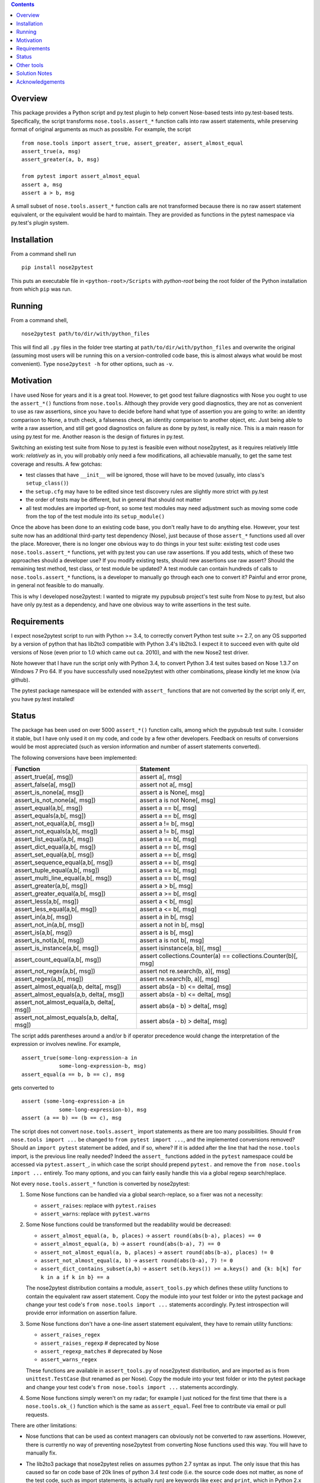 
.. contents::


Overview
------------

This package provides a Python script and py.test plugin to help convert Nose-based tests into py.test-based 
tests. Specifically, the script transforms ``nose.tools.assert_*`` function calls into raw assert statements, 
while preserving format of original arguments as much as possible. For example, the script ::

  from nose.tools import assert_true, assert_greater, assert_almost_equal
  assert_true(a, msg)
  assert_greater(a, b, msg)
  
  from pytest import assert_almost_equal
  assert a, msg
  assert a > b, msg

A small subset of ``nose.tools.assert_*`` function calls are not 
transformed because there is no raw assert statement equivalent, or the equivalent would be hard to 
maintain. They are provided as functions in the pytest namespace via py.test's plugin system.


Installation
-------------

From a command shell run ::

  pip install nose2pytest

This puts an executable file in ``<python-root>/Scripts`` with *python-root* being the root folder of the 
Python installation from which ``pip`` was run.


Running
------------

From a command shell, ::

  nose2pytest path/to/dir/with/python_files
  
This will find all ``.py`` files in the folder tree starting at ``path/to/dir/with/python_files`` and 
overwrite the original (assuming most users will be running this on a version-controlled code base, this is
almost always what would be most convenient). Type ``nose2pytest -h`` for other options, such as ``-v``. 


Motivation
------------

I have used Nose for years and it is a great tool. However, to get good test failure diagnostics with Nose you 
ought to use the ``assert_*()`` functions from ``nose.tools``. Although they provide very good diagnostics, they 
are not as convenient to use as raw assertions, since you have to decide before hand what type of assertion you 
are going to write: an identity comparison to None, a truth check, a falseness check, an identity comparison to another 
object, etc. Just being able to write a raw assertion, and still get good diagnostics on failure as done by 
py.test, is really nice. This is a main reason for using py.test for me. Another reason is the design of fixtures
in py.test.

Switching an existing test suite from Nose to py.test is feasible even without nose2pytest, as it requires 
relatively little work: *relatively* as in, you will probably only need a few modifications, all achievable 
manually, to get the same test coverage and results. A few gotchas: 
  
- test classes that have ``__init__`` will be ignored, those will have to be moved (usually, into class's 
  ``setup_class()``)
- the ``setup.cfg`` may have to be edited since test discovery rules are slightly more strict with py.test
- the order of tests may be different, but in general that should not matter
- all test modules are imported up-front, so some test modules may need adjustment such as moving some 
  code from the top of the test module into its ``setup_module()`` 
    
Once the above has been done to an existing code base, you don't really have to do anything else. However, your test 
suite now has an additional third-party test dependency (Nose), just because of those ``assert_*`` functions used all 
over the place. Moreover, there is no longer one obvious way to do things in your test suite: existing test code 
uses ``nose.tools.assert_*`` functions, yet with py.test you can use raw assertions. If you add tests, which of 
these two approaches should a developer use? If you modify existing tests, should new assertions use raw assert? 
Should the remaining test method, test class, or test module be updated? A test module can contain hundreds of 
calls to ``nose.tools.assert_*`` functions, is a developer to manually go through each one to convert it? Painful and 
error prone, in general not feasible to do manually. 

This is why I developed nose2pytest: I wanted to migrate my pypubsub project's test suite from Nose to py.test,
but also have only py.test as a dependency, and have one obvious way to write assertions in the test suite. 
  

Requirements
-------------

I expect nose2pytest script to run with Python >= 3.4, to correctly convert Python test suite >= 2.7, on any 
OS supported by a version of python that has lib2to3 compatible with Python 3.4's lib2to3. I expect it to 
succeed even with quite old versions of Nose (even prior to 1.0 which came out ca. 2010), and with the new 
Nose2 test driver. 

Note however that I have run the script only with Python 3.4, to convert Python 3.4 test suites based on 
Nose 1.3.7 on Windows 7 Pro 64. If you have successfully used nose2pytest with other combinations, please 
kindly let me know (via github). 

The pytest package namespace will be extended with ``assert_`` functions that are not converted by the script
only if, err, you have py.test installed!


Status
------------------------------

The package has been used on over 5000 ``assert_*()`` function calls, among which the pypubsub test suite.
I consider it stable, but I have only used it on my code, and code by a few other developers. Feedback on 
results of conversions would be most appreciated (such as version information and number of assert statements
converted).
 
The following conversions have been implemented:

============================================ =================================================================
Function                                     Statement
============================================ =================================================================
assert_true(a[, msg])                        assert a[, msg]
assert_false(a[, msg])                       assert not a[, msg]
assert_is_none(a[, msg])                     assert a is None[, msg]
assert_is_not_none(a[, msg])                 assert a is not None[, msg]
-------------------------------------------- -----------------------------------------------------------------
assert_equal(a,b[, msg])                     assert a == b[, msg]
assert_equals(a,b[, msg])                    assert a == b[, msg]
assert_not_equal(a,b[, msg])                 assert a != b[, msg]
assert_not_equals(a,b[, msg])                assert a != b[, msg]
assert_list_equal(a,b[, msg])                assert a == b[, msg]
assert_dict_equal(a,b[, msg])                assert a == b[, msg]
assert_set_equal(a,b[, msg])                 assert a == b[, msg]
assert_sequence_equal(a,b[, msg])            assert a == b[, msg]
assert_tuple_equal(a,b[, msg])               assert a == b[, msg]
assert_multi_line_equal(a,b[, msg])          assert a == b[, msg]
assert_greater(a,b[, msg])                   assert a > b[, msg]
assert_greater_equal(a,b[, msg])             assert a >= b[, msg]
assert_less(a,b[, msg])                      assert a < b[, msg]
assert_less_equal(a,b[, msg])                assert a <= b[, msg]
assert_in(a,b[, msg])                        assert a in b[, msg]
assert_not_in(a,b[, msg])                    assert a not in b[, msg]
assert_is(a,b[, msg])                        assert a is b[, msg]
assert_is_not(a,b[, msg])                    assert a is not b[, msg]
-------------------------------------------- -----------------------------------------------------------------
assert_is_instance(a,b[, msg])               assert isinstance(a, b)[, msg]
assert_count_equal(a,b[, msg])               assert collections.Counter(a) == collections.Counter(b)[, msg]
assert_not_regex(a,b[, msg])                 assert not re.search(b, a)[, msg]
assert_regex(a,b[, msg])                     assert re.search(b, a)[, msg]
-------------------------------------------- -----------------------------------------------------------------
assert_almost_equal(a,b, delta[, msg])       assert abs(a - b) <= delta[, msg]
assert_almost_equals(a,b, delta[, msg])      assert abs(a - b) <= delta[, msg]
assert_not_almost_equal(a,b, delta[, msg])   assert abs(a - b) > delta[, msg]
assert_not_almost_equals(a,b, delta[, msg])  assert abs(a - b) > delta[, msg]
============================================ =================================================================

The script adds parentheses around ``a`` and/or ``b`` if operator precedence would change the interpretation of the 
expression or involves newline. For example, ::

  assert_true(some-long-expression-a in 
              some-long-expression-b, msg)
  assert_equal(a == b, b == c), msg
    
gets converted to ::

  assert (some-long-expression-a in 
              some-long-expression-b), msg
  assert (a == b) == (b == c), msg


The script does not convert ``nose.tools.assert_`` import statements as there are too many possibilities. 
Should ``from nose.tools import ...`` be changed to ``from pytest import ...``, and the implemented 
conversions removed? Should an ``import pytest`` statement be added, and if so, where? If it is added after
the line that had the ``nose.tools`` import, is the previous line really needed? Indeed the ``assert_``
functions added in the ``pytest`` namespace could be accessed via ``pytest.assert_``, in which case the 
script should prepend ``pytest.`` and remove the ``from nose.tools import ...`` entirely. Too many options, 
and you can fairly easily handle this via a global regexp search/replace.

Not every ``nose.tools.assert_*`` function is converted by nose2pytest: 

1. Some Nose functions can be handled via a global search-replace, so a fixer was not a necessity: 

   - ``assert_raises``: replace with ``pytest.raises``
   - ``assert_warns``: replace with ``pytest.warns``
     
2. Some Nose functions could be transformed but the readability would be decreased: 
   
   - ``assert_almost_equal(a, b, places)`` -> ``assert round(abs(b-a), places) == 0``
   - ``assert_almost_equal(a, b)`` -> ``assert round(abs(b-a), 7) == 0``
   - ``assert_not_almost_equal(a, b, places)`` -> ``assert round(abs(b-a), places) != 0``
   - ``assert_not_almost_equal(a, b)`` -> ``assert round(abs(b-a), 7) != 0``
   - ``assert_dict_contains_subset(a,b)`` -> ``assert set(b.keys()) >= a.keys() and {k: b[k] for k in a if k in b} == a``
    
   The nose2pytest distribution contains a module, ``assert_tools.py`` which defines these utility functions to 
   contain the equivalent raw assert statement. Copy the module into your test folder or into the pytest package 
   and change your test code's ``from nose.tools import ...`` statements accordingly. Py.test introspection will 
   provide error information on assertion failure.
    
3. Some Nose functions don't have a one-line assert statement equivalent, they have to remain utility functions:

   - ``assert_raises_regex``
   - ``assert_raises_regexp``  # deprecated by Nose
   - ``assert_regexp_matches`` # deprecated by Nose
   - ``assert_warns_regex``
   
   These functions are available in ``assert_tools.py`` of nose2pytest distribution, and are imported as 
   is from ``unittest.TestCase`` (but renamed as per Nose). Copy the module into your test folder or into 
   the pytest package and change your test code's ``from nose.tools import ...`` statements accordingly. 
    
4. Some Nose functions simply weren't on my radar; for example I just noticed for the first time that there 
   is a ``nose.tools.ok_()`` function which is the same as ``assert_equal``. Feel free to contribute via email
   or pull requests. 

There are other limitations: 

- Nose functions that can be used as context managers can obviously not be converted to raw assertions. 
  However, there is currently no way of preventing nose2pytest from converting Nose functions used this way. 
  You will have to manually fix.
  
- The lib2to3 package that nose2pytest relies on assumes python 2.7 syntax as input. The only issue that 
  this has caused so far on code base of 20k lines of python 3.4 *test* code (i.e. the source code does not 
  matter, as none of the test code, such as import statements, is actually run) are keywords like ``exec`` 
  and ``print``, which in Python 2.x were statements, whereas they are functions in Python 3.x. This means 
  that in Python 3.x, a method can be named ``exec()`` or ``print()``, whereas this would lead to a syntax
  error in Python 2.7. Some libraries that do not support 2.x take advantage of this (like PyQt5). Any 
  occurrence of these two keywords as methods in your test code will cause the script to fail converting 
  anything. 
  
  The work around is, luckily, simple: do a global search-replace of ``\.exec\(`` for ``.exec__(`` in your 
  test folder, run nose2pytest, then reverse the search-replace (do a global search-replace of ``\.exec__\(`` 
  for ``.exec(``).
  
- ``@raises``: this decorator can be replaced via the regular expression ``@raises\((.*)\)`` to 
  ``@pytest.mark.xfail(raises=$1)``,
  but I prefer instead to convert such decorated test functions to use ``pytest.raises`` in the test function body.
  Indeed, it is easy to forget the decorator, and add code after the line that raises, but this code will never 
  be run and you won't know. Using the ``pytest.raises(...)`` is better than ``xfail(raise=...)``. 

- Nose2pytest does not have a means of determining if an assertion function is inside a lambda expression, so
  the valid ``lambda: assert_func(a, b)`` gets converted to the invalid ``lambda: assert a operator b``. 
  These should be rare, are easy to spot (your IDE will flag the syntax error, or you will get an exception 
  on import), and are easy to fix by changing from a lambda expression to a local function.
  
I have no doubt that more limitations will arise as nose2pytest gets used on more code bases. Contributions to 
address these and existing limitations are most welcome.
 
 
Other tools
------------

If your test suite is unittest- or unittest2-based, or your Nose tests also use some unittest/2 functionatlity
(such as ``setUp(self)`` method in test classes), then you might find the following useful: 

- https://github.com/pytest-dev/unittest2pytest
- https://github.com/dropbox/unittest2pytest

I have used neither, so I can't make recommendations. However, if your Nose-based test suite uses both Nose/2 and 
unittest/2 functionality (such as ``unittest.case.TestCase`` and/or ``setUp(self)/tearDown(self)`` methods), you 
should be able to run both a unittest2pytest converter, then the nose2pytest converter. 


Solution Notes
---------------

I don't think this script would have been possible without lib2to3, certainly not with the same functionality since 
lib2to3, due to its purpose, preserves newlines, spaces and comments. The documentation for lib2to3 is very 
minimal, so I was lucky to find http://python3porting.com/fixers.html.

Other than figuring out lib2to3 package so I could harness its 
capabilities, some aspects of code transformations still turned out to be tricky, as warned by Regobro in the 
last paragraph of his  `Extending 2to3 <http://python3porting.com/fixers.html>`_ page. 

- Multi-line arguments: Python accepts multi-line expressions when they are surrounded by parentheses, brackets 
  or braces, but not otherwise. For example converting ::

    assert_func(long_a +
                 long_b, msg)

  to ::

    assert long_a +
               long_b, msg
    
  yields invalid Python code. However, converting to the following yields valid Python code::

    assert (long_a +
               long_b), msg

  So nose2pytest checks each argument expression (such as ``long_a +\n long_b``) to see if it has 
  newlines that would cause an invalid syntax, and if so, wraps them in parentheses. However, it is also important
  for readability of raw assertions that parentheses only be present if necessary. In other words, ::

    assert_func((long_a +
                 long_b), msg)
    assert_func(z + (long_a +
                     long_b), msg)

  should convert to ::

    assert (long_a +
               long_b), msg
    assert z + (long_a +
                     long_b), msg)
    
  rather than ::

    assert ((long_a +
               long_b)), msg
    assert (z + (long_a +
                     long_b)), msg)

  So nose2pytest only tries to limit the addition of external parentheses to code that really needs it. 
   
- Operator precedence: Python assigns a precedence to each operator; operators that are on the same level
  of precedence (like the comparison operators ==, >=, !=, etc) are executed in sequence. This poses a problem 
  for two-argument assertion functions. Example: translating ``assert_equal(a != b, a <= c)`` to 
  ``assert a != b == a <= c`` is incorrect, it must be converted to ``assert (a != b) == (a <= c)``. However
  wrapping every argument in parentheses all the time does not produce easy-to-read assertions:
  ``assert_equal(a, b < c)`` should convert to ``assert a == (b < c)``, not ``assert (a) == (b < c)``. 

  So nose2pytest adds parentheses around its arguments if the operator used between the args has lower precedence 
  than any operator found in the arg.  So ``assert_equal(a, b + c)`` converts to assert ``a == b + c`` whereas
  ``assert_equal(a, b in c)`` converts to ``assert a == (b in c)`` but ``assert_in(a == b, c)`` converts to
  ``assert a == b in c)``.
  

Acknowledgements
----------------

Thanks to (AFAICT) Lennart Regebro for having written http://python3porting.com/fixers.html#find-pattern, and 
to those who answered 
`my question on SO <http://stackoverflow.com/questions/35169154/pattern-to-match-1-or-2-arg-function-call-for-lib2to3>`_
and `my question on pytest-dev <https://mail.python.org/pipermail/pytest-dev/2016-March/003497.html>`_.
